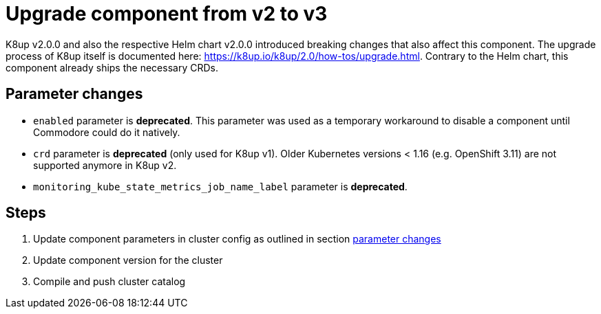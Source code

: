 = Upgrade component from v2 to v3

K8up v2.0.0 and also the respective Helm chart v2.0.0 introduced breaking changes that also affect this component.
The upgrade process of K8up itself is documented here: https://k8up.io/k8up/2.0/how-tos/upgrade.html.
Contrary to the Helm chart, this component already ships the necessary CRDs.

== Parameter changes

- `enabled` parameter is **deprecated**.
  This parameter was used as a temporary workaround to disable a component until Commodore could do it natively.
- `crd` parameter is **deprecated** (only used for K8up v1).
  Older Kubernetes versions < 1.16 (e.g. OpenShift 3.11) are not supported anymore in K8up v2.
- `monitoring_kube_state_metrics_job_name_label` parameter is **deprecated**.

== Steps

. Update component parameters in cluster config as outlined in section <<_parameter_changes,parameter changes>>

. Update component version for the cluster

. Compile and push cluster catalog
